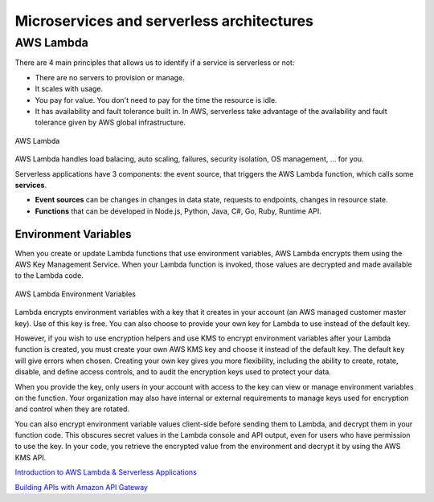 Microservices and serverless architectures
##########################################

AWS Lambda 
**********

There are 4 main principles that allows us to identify if a service is serverless or not:

* There are no servers to provision or manage.

* It scales with usage.

* You pay for value. You don't need to pay for the time the resource is idle.

* It has availability and fault tolerance built in. In AWS, serverless take advantage of the availability and fault tolerance given by AWS global infrastructure.

.. figure:: /microservices_d/lambda.png
   :align: center

   AWS Lambda

AWS Lambda handles load balacing, auto scaling, failures, security isolation, OS management, ... for you.

Serverless applications have 3 components: the event source, that triggers the AWS Lambda function, which calls some **services**.

* **Event sources** can be changes in changes in data state, requests to endpoints, changes in resource state.

* **Functions** that can be developed in Node.js, Python, Java, C#, Go, Ruby, Runtime API.

Environment Variables
---------------------

When you create or update Lambda functions that use environment variables, AWS Lambda encrypts them using the AWS Key Management Service. When your Lambda function is invoked, those values are decrypted and made available to the Lambda code.

.. figure:: /microservices_d/environment.png
   :align: center

   AWS Lambda Environment Variables

Lambda encrypts environment variables with a key that it creates in your account (an AWS managed customer master key). Use of this key is free. You can also choose to provide your own key for Lambda to use instead of the default key.

However, if you wish to use encryption helpers and use KMS to encrypt environment variables after your Lambda function is created, you must create your own AWS KMS key and choose it instead of the default key. The default key will give errors when chosen. Creating your own key gives you more flexibility, including the ability to create, rotate, disable, and define access controls, and to audit the encryption keys used to protect your data.

When you provide the key, only users in your account with access to the key can view or manage environment variables on the function. Your organization may also have internal or external requirements to manage keys used for encryption and control when they are rotated.

You can also encrypt environment variable values client-side before sending them to Lambda, and decrypt them in your function code. This obscures secret values in the Lambda console and API output, even for users who have permission to use the key. In your code, you retrieve the encrypted value from the environment and decrypt it by using the AWS KMS API.

`Introduction to AWS Lambda & Serverless Applications <https://www.youtube.com/watch?time_continue=4&v=EBSdyoO3goc&feature=emb_logo>`_ 

`Building APIs with Amazon API Gateway <https://www.youtube.com/watch?v=XwfpPEFHKtQ&feature=emb_logo>`_




